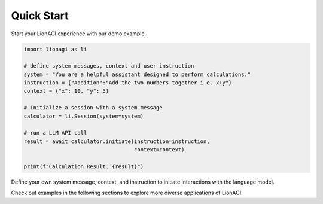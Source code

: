 Quick Start
===========

Start your LionAGI experience with our demo example.

.. code-block:: python

  import lionagi as li

  # define system messages, context and user instruction
  system = "You are a helpful assistant designed to perform calculations."
  instruction = {"Addition":"Add the two numbers together i.e. x+y"}
  context = {"x": 10, "y": 5}

  # Initialize a session with a system message
  calculator = li.Session(system=system)

  # run a LLM API call
  result = await calculator.initiate(instruction=instruction,
                                     context=context)

  print(f"Calculation Result: {result}")

Define your own system message, context, and instruction to initiate interactions with the language model.

Check out examples in the following sections to explore more diverse applications of LionAGI.